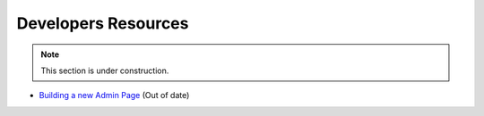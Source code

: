 Developers Resources
====================

.. note::

	This section is under construction.

* `Building a new Admin Page <https://github.com/designcreateplay/NodeBB/wiki/How-to-build-a-new-Admin-Page>`_ (Out of date)
